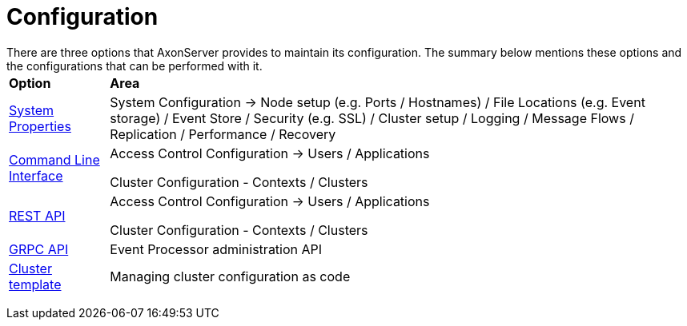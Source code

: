 = Configuration

There are three options that AxonServer provides to maintain its configuration.
The summary below mentions these options and the configurations that can be performed with it.+++<table>++++++<thead>++++++<tr>++++++<th style="text-align:left">+++Option+++</th>+++
      +++<th style="text-align:left">+++Area+++</th>++++++</tr>++++++</thead>+++
  +++<tbody>++++++<tr>++++++<td style="text-align:left">++++++<a href="configuration.md">+++System Properties+++</a>++++++</td>+++
      +++<td style="text-align:left">+++System Configuration -> Node setup (e.g. Ports / Hostnames) / File
        Locations (e.g. Event storage) / Event Store / Security (e.g. SSL) / Cluster
        setup / Logging / Message Flows / Replication / Performance / Recovery+++</td>++++++</tr>+++
    +++<tr>++++++<td style="text-align:left">++++++<a href="command-line-interface.md">+++Command Line Interface+++</a>++++++</td>+++
      +++<td style="text-align:left">++++++<p>+++Access Control Configuration -> Users / Applications+++</p>+++
        +++<p>+++Cluster Configuration - Contexts / Clusters+++</p>++++++</td>++++++</tr>+++
    +++<tr>++++++<td style="text-align:left">++++++<a href="rest-api.md">+++REST API+++</a>++++++</td>+++
      +++<td style="text-align:left">++++++<p>+++Access Control Configuration -> Users / Applications+++</p>+++
        +++<p>+++Cluster Configuration - Contexts / Clusters+++</p>++++++</td>++++++</tr>+++
    +++<tr>++++++<td style="text-align:left">++++++<a href="grpc-api.md">+++GRPC API+++</a>++++++</td>+++
      +++<td style="text-align:left">++++++<p>+++Event Processor administration API+++</p>++++++</td>++++++</tr>+++
    +++<tr>++++++<td style="text-align:left">++++++<a href="cluster-template.md">+++Cluster template+++</a>++++++</td>+++
      +++<td style="text-align:left">++++++<p>+++Managing cluster configuration as code+++</p>++++++</td>++++++</tr>++++++</tbody>++++++</table>+++
